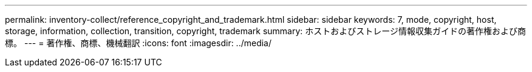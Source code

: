 ---
permalink: inventory-collect/reference_copyright_and_trademark.html 
sidebar: sidebar 
keywords: 7, mode, copyright, host, storage, information, collection, transition, copyright, trademark 
summary: ホストおよびストレージ情報収集ガイドの著作権および商標。 
---
= 著作権、商標、機械翻訳
:icons: font
:imagesdir: ../media/


